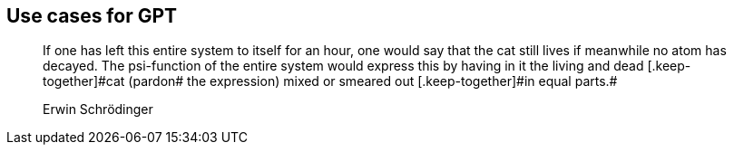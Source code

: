 [role="pagenumrestart"]
[[part_i]]
[part]
== Use cases for GPT
++++
<blockquote data-type="epigraph">
<p>If one has left this entire system to itself for an hour, one would say that the cat still lives if meanwhile no atom has decayed. The psi-function of the entire system would express this by having in it the living and dead [.keep-together]#cat (pardon# the expression) mixed or smeared out [.keep-together]#in equal parts.#</p>
<p data-type="attribution">Erwin Schrödinger</p>
</blockquote>
++++
[partintro]
--
TODO: Cover the importance of prompting.

Underlying all programs developed using Qiskit are some fundamental concepts and modules. In the first part of this book, we'll explore these fundamentals, beginning with pass:[<a data-type="xref" data-xrefstyle="chap-num-title" href="#quantum_circuits_operations">#quantum_circuits_operations</a>]. In that chapter, we'll demonstrate how to create quantum circuits, populate them with commonly used gates and instructions, obtain information about quantum circuits, and manipulate them.

In pass:[<a data-type="xref" data-xrefstyle="chap-num-title" href="#executing_quantum_experiments">#executing_quantum_experiments</a>], we'll demonstrate how to use Qiskit classes and functions to run quantum circuits on quantum simulators and devices. We'll also show you how to monitor the status of a job, as well as how to obtain its results. Then in pass:[<a data-type="xref" data-xrefstyle="chap-num-title" href="#quantum_visualizations">#quantum_visualizations</a>], we'll show you how to leverage graphical features of Qiskit to visualize quantum states and results.

Finally in pass:[<a data-type="xref" data-xrefstyle="chap-num-title" href="#using_the_transpiler">#using_the_transpiler</a>], we'll discuss the process of _transpilation_ in which the operations of a quantum circuit are converted into instructions for running on a particular quantum simulator or device.
--
